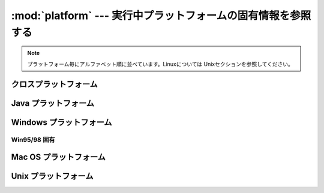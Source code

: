 
:mod:`platform` ---  実行中プラットフォームの固有情報を参照する
===============================================================

.. module:: platform
   :synopsis: 実行中プラットフォームからできるだけ多くの固有情報を取得する
.. moduleauthor:: Marc-Andre Lemburg <mal@egenix.com>
.. sectionauthor:: Bjorn Pettersen <bpettersen@corp.fairisaac.com>


.. versionadded:: 2.3

.. note::

   プラットフォーム毎にアルファベット順に並べています。Linuxについては Unixセクションを参照してください。


クロスプラットフォーム
-----------------------


.. function:: architecture(executable=sys.executable, bits='', linkage='')

   *executable* で指定した実行可能ファイル（省略時はPythonインタープリタのバイナリ）の各種アーキテクチャ情報を調べます。

   戻り値はタプル ``(bits, linkage)`` で、アーキテクチャのビット数と実行可能ファイルのリンク形式を示します。どちらの値も文字列で返ります。

   値が不明な場合は、パラメータで指定した値が返ります。 *bits* を
   ``''`` と指定した場合、ビット数として :c:func:`sizeof(pointer)` が返
   ります。（Pythonのバージョンが1.5.2以下の場合は、サポートされているポインタサイズとして :c:func:`sizeof(long)` を使用します。）

   この関数は、システムの :file:`file` コマンドを使用します。 :file:`file` はほ
   とんどのUnixプラットフォームと一部の非Unixプラットフォームで利用
   可能ですが、 :file:`file` コマンドが利用できず、かつ *executable* が Pythonインタープリタでない場合には適切なデフォルト値が返ります。


.. function:: machine()

   ``'i386'`` のような、機種を返します。不明な場合は空文字列を返します。


.. function:: node()

   コンピュータのネットワーク名を返します。ネットワーク名は完全修飾名とは限りません。不明な場合は空文字列を返します。


.. function:: platform(aliased=0, terse=0)

   実行中プラットフォームを識別する文字列を返します。この文字列には、有益な情報をできるだけ多く付加しています。

   戻り値は機械で処理しやすい形式ではなく、 *人間にとって読みやすい* 形式となっています。異なったプラットフォームでは異なった戻り値となるようになっています。

   *aliased* が真なら、システムの名称として一般的な名称ではなく、別名を使用して結果を返します。たとえば、SunOS は Solaris
   となります。この機能は :func:`system_alias` で実装されています。

   *terse* が真なら、プラットフォームを特定するために最低限必要な情報だけを返します。


.. function:: processor()

   ``'amdk6'`` のような、（現実の）プロセッサ名を返します。

   不明な場合は空文字列を返します。NetBSDのようにこの情報を提供しない、または :func:`machine` と同じ値しか返さないプラットフォームも多く存在
   しますので、注意してください。


.. function:: python_build()

   Pythonのビルド番号と日付を、 ``(buildno, builddate)`` のタプルで返します。


.. function:: python_compiler()

   Pythonをコンパイルする際に使用したコンパイラを示す文字列を返します。


.. function:: python_branch()

   .. Returns a string identifying the Python implementation SCM branch.

   Python実装のバージョン管理システム上のブランチを特定する文字列を返します。

   .. versionadded:: 2.6


.. function:: python_implementation()

   .. Returns a string identifying the Python implementation. Possible return values
      are: 'CPython', 'IronPython', 'Jython'

   Python実装を指定する文字列を返します。
   戻り値は: `CPython`, `IronPython`, `Jython` のいずれかです。

   .. versionadded:: 2.6


.. function:: python_revision()

   .. Returns a string identifying the Python implementation SCM revision.

   Python実装のバージョン管理システム上のリビジョンを特定する文字列を返します。

   .. versionadded:: 2.6


.. function:: python_version()

   Pythonのバージョンを、 ``'major.minor.patchlevel'`` 形式の文字列で返します。

   ``sys.version`` と異なり、patchlevel（デフォルトでは0)も必ず含まれています。


.. function:: python_version_tuple()

   Pythonのバージョンを、文字列のタプル ``(major, minor, patchlevel)``  で返します。

   ``sys.version`` と異なり、patchlevel（デフォルトでは ``0``)も必ず含まれています。


.. function:: release()

   ``'2.2.0'`` や ``'NT'`` のような、システムのリリース情報を返します。不明な場合は空文字列を返します。


.. function:: system()

   ``'Linux'``, ``'Windows'``, ``'Java'`` のような、システム/OS 名を返します。不明な場合は空文字列を返します。


.. function:: system_alias(system, release, version)

   マーケティング目的で使われる一般的な別名に変換して ``(system, release, version)`` を返します。混乱を避けるために、情報を
   並べなおす場合があります。


.. function:: version()

   ``'#3 on degas'`` のような、システムのリリース情報を返します。不明な場合は空文字列を返します。


.. function:: uname()

   非常に可搬性の高い uname インターフェースで、実行中プラットフォームを示す情報を、文字列のタプル``(system, node, release,
   version, machine, processor)`` で返します。

   :func:`os.uname` と異なり、複数のプロセッサ名が候補としてタプルに追加される場合があります。

   不明な項目は ``''`` となります。


Java プラットフォーム
---------------------


.. function:: java_ver(release='', vendor='', vminfo=('','',''), osinfo=('','',''))

   Jython用のバージョンインターフェースです。
   
   タプル ``(release, vendor, vminfo, osinfo)`` を返します。 *vminfo* は
   タプル ``(vm_name, vm_release, vm_vendor)`` 、 *osinfo* はタプル ``(os_name, os_version,
   os_arch)`` です。不明な項目は引数で指定した値(デフォルトは ``''``) となります。


Windows プラットフォーム
------------------------


.. function:: win32_ver(release='', version='', csd='', ptype='')

   Windowsのレジストリからバージョン情報を取得し、バージョン番号/CSDレベル/OSタイプ（シングルプロセッサ又はマルチプロセッサ）をタプル
   ``(version, csd, ptype)`` で返します。

   参考： *ptype* はシングルプロセッサのNT上では ``'Uniprocessor Free'`` 、マルチプロセッサでは
   ``'Multiprocessor Free'`` となります。
   *'Free'* がついている場合はデバッグ用のコードが含まれていないことを示し、 *'Checked'* がつい
   ていれば引数や範囲のチェックなどのデバッグ用コードが含まれていることを示します。

   .. note::

      この関数は、Mark Hammondの :mod:`win32all` がインストールされた環境で\
      良く動作しますが、Python 2.3 以上なら一応動作します。(Python 2.6から
      サポートされました)
      もちろん、この関数が使えるのはWin32互換プラットフォームのみです。

   .. todo::
      このnoteの意味があっているかどうか確認


Win95/98 固有
^^^^^^^^^^^^^

.. function:: popen(cmd, mode='r', bufsize=None)

   可搬性の高い :func:`popen` インターフェースで、可能なら
   :func:`win32pipe.popen` を使用します。 :func:`win32pipe.popen` はWindows
   NTでは利用可能ですが、Windows 9xではハングしてしまいます。


Mac OS プラットフォーム
-----------------------


.. function:: mac_ver(release='', versioninfo=('','',''), machine='')

   Mac OSのバージョン情報を、タプル ``(release, versioninfo, machine)`` で返します。 *versioninfo* は、タ
   プル ``(version, dev_stage, non_release_version)`` です。

   不明な項目は ``''`` となります。タプルの要素は全て文字列です。

   この関数で使用している :c:func:`gestalt` API については、
   http://www.rgaros.nl/gestalt/ を参照してください。


Unix プラットフォーム
---------------------


.. function:: dist(distname='', version='', id='', supported_dists=('SuSE','debian','redhat','mandrake',...))

   この関数は、現在 :func:`linux_distribution` が提供している機能の古い
   バージョンです。新しいコードを書くときは、 :func:`linux_distribution`
   を利用してください。

   :func:`linux_distribution` との違いは、 ``dist()`` は常に ``supported_dists``
   引数から取った短い名前を返す事です。

.. function:: linux_distribution(distname='', version='', id='', supported_dists=('SuSE','debian','redhat','mandrake',...), full_distribution_name=1)

   .. Tries to determine the name of the Linux OS distribution name.

   OSディストリビューション名の取得を試みます。

   .. ``supported_dists`` may be given to define the set of Linux distributions to
      look for. It defaults to a list of currently supported Linux distributions
      identified by their release file name.

   ``supported_dists`` は、検索するLinuxディストリビューションを定義するために利用します。
   デフォルトでは、リリースファイル名で定義されている、
   現在サポートされているLinuxディストリビューションのリストです。

   .. If ``full_distribution_name`` is true (default), the full distribution read
      from the OS is returned. Otherwise the short name taken from
      ``supported_dists`` is used.

   ``full_distribution_name`` が ``True`` (デフォルト)の場合、
   OSから読み込まれた完全なディストリビューション名が返されます。
   それ以外の場合、 ``supported_dists`` で利用された短い名前が返されます。

   .. Returns a tuple ``(distname,version,id)`` which defaults to the args given as
      parameters.  ``id`` is the item in parentheses after the version number.  It
      is usually the version codename.

   戻り値はタプル ``(distname, version, id)`` で、不明な項目は引数で指定した値となります。


   .. versionadded:: 2.6

.. function:: libc_ver(executable=sys.executable, lib='', version='', chunksize=2048)

   executableで指定したファイル（省略時はPythonインタープリタ）がリンクしているlibcバージョンの取得を試みます。戻り値は文字列のタプル
   ``(lib, version)`` で、不明な項目は引数で指定した値となります。

   この関数は、実行形式に追加されるシンボルの細かな違いによって、libcのバージョンを特定します。この違いは :program:`gcc` でコンパイルされた実行
   可能ファイルでのみ有効だと思われます。

   *chunksize* にはファイルから情報を取得するために読み込むバイト数を指定します。

